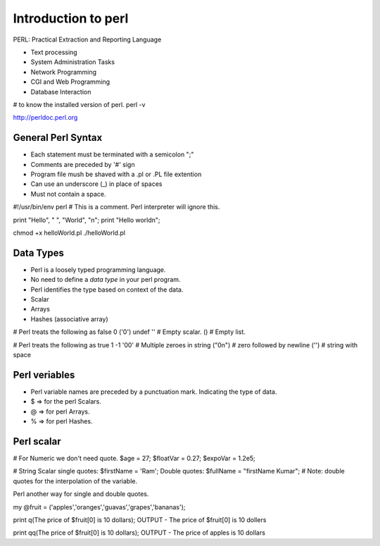 
Introduction to perl
=====

PERL: Practical Extraction and Reporting Language

- Text processing
- System Administration Tasks
- Network Programming
- CGI and Web Programming
- Database Interaction

# to know the installed version of perl.
perl -v

http://perldoc.perl.org


General Perl Syntax
-----

- Each statement must be terminated with a semicolon ";"
- Comments are preceded by '#' sign
- Program file mush be shaved with a .pl or .PL file extention
- Can use an underscore (_) in place of spaces\
- Must not contain a space.


#!/usr/bin/env perl
# This is a comment. Perl interpreter will ignore this.

print "Hello", " ", "World", "\n";
print "Hello world\n";

chmod +x helloWorld.pl
./helloWorld.pl


Data Types
-----

- Perl is a loosely typed programming language.
- No need to define a `data type` in your perl program.
- Perl identifies the type based on context of the data.

- Scalar
- Arrays
- Hashes (associative array)


# Perl treats the following as false
0
('0')
undef
'' # Empty scalar.
() # Empty list.

# Perl treats the following as true
1
-1
'00' # Multiple zeroes in string
("0\n") # zero followed by newline
('') # string with space


Perl veriables
-----
- Perl variable names are preceded by a punctuation mark. Indicating the type of data.
- $ => for the perl Scalars.
- @ => for perl Arrays.
- % => for perl Hashes.


Perl scalar
-----

# For Numeric we don't need quote.
$age = 27;
$floatVar = 0.27;
$expoVar = 1.2e5;

# String Scalar
single quotes: $firstName = 'Ram';
Double quotes: $fullName = "firstName Kumar";
# Note: double quotes for the interpolation of the variable.

Perl another way for single and double quotes.

my @fruit = ('apples','oranges','guavas','grapes','bananas');

print q(The price of $fruit[0] is 10 dollars);
OUTPUT - The price of $fruit[0] is 10 dollers

print qq(The price of $fruit[0] is 10 dollars);
OUTPUT - The price of apples is 10 dollars


